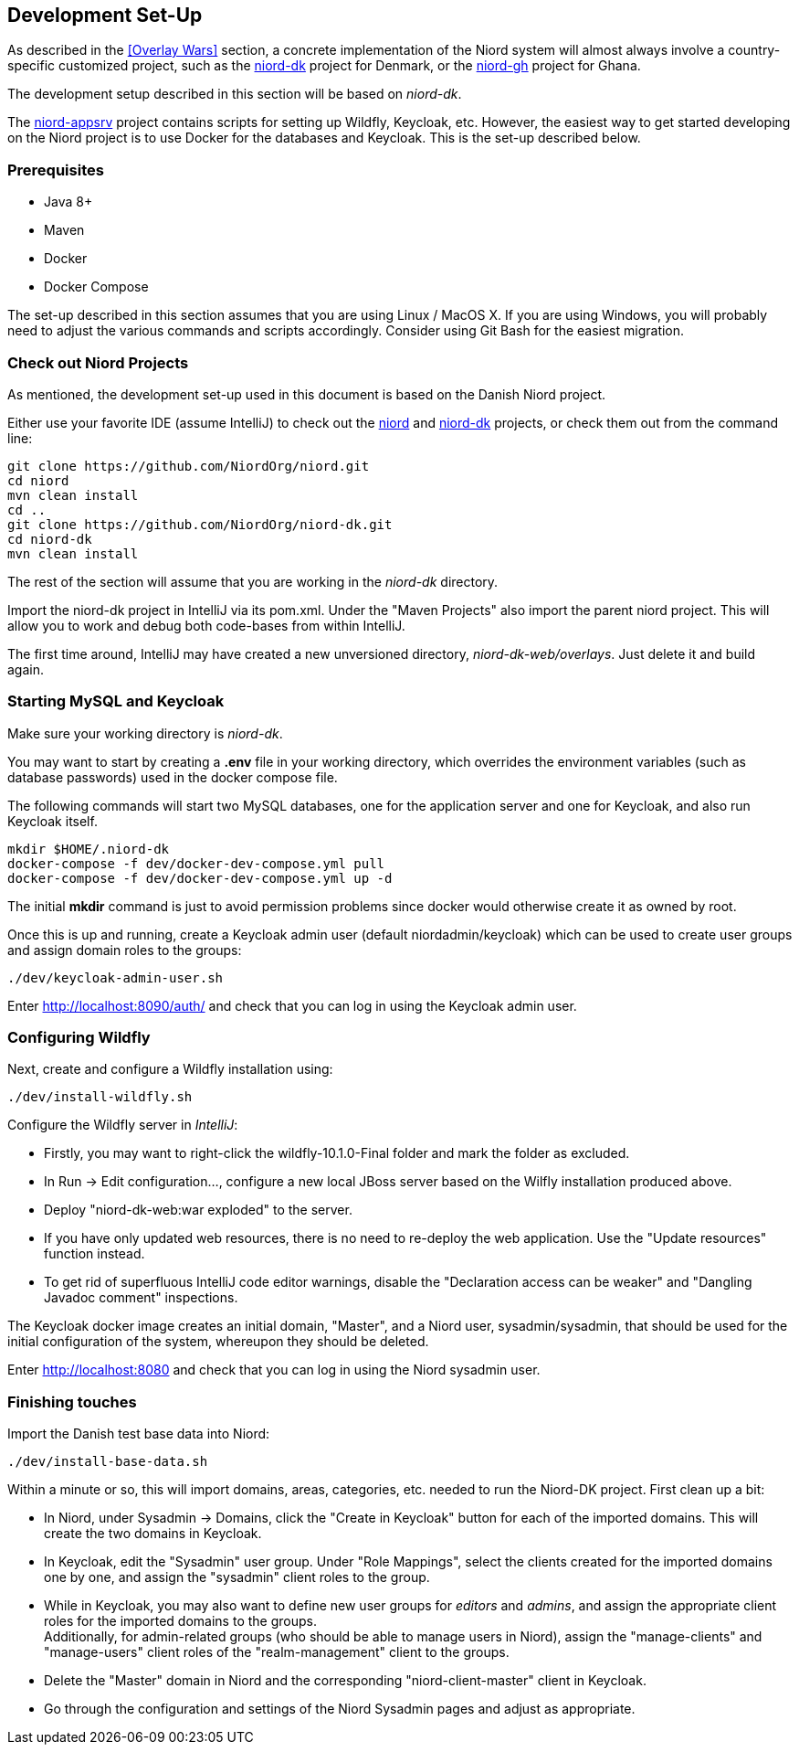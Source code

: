 
:imagesdir: images

== Development Set-Up

As described in the <<Overlay Wars>> section, a concrete implementation of the Niord system will almost
always involve a country-specific customized project, such as the
https://github.com/NiordOrg/niord-dk[niord-dk] project for Denmark, or the
https://github.com/GhanaNauticalnfo/niord-gh[niord-gh] project for Ghana.

The development setup described in this section will be based on _niord-dk_.

The https://github.com/NiordOrg/niord-appsrv[niord-appsrv] project contains scripts for
setting up Wildfly, Keycloak, etc.
However, the easiest way to get started developing on the Niord project is to use Docker for the databases
and Keycloak. This is the set-up described below.

=== Prerequisites

* Java 8+
* Maven
* Docker
* Docker Compose

The set-up described in this section assumes that you are using Linux / MacOS X.
If you are using Windows, you will probably need to adjust the various commands and scripts
accordingly. Consider using Git Bash for the easiest migration.

=== Check out Niord Projects

As mentioned, the development set-up used in this document is based on the Danish Niord project.

Either use your favorite IDE (assume IntelliJ) to check out the
https://github.com/NiordOrg/niord[niord] and
https://github.com/NiordOrg/niord-dk[niord-dk] projects, or check them out from the command line:


    git clone https://github.com/NiordOrg/niord.git
    cd niord
    mvn clean install
    cd ..
    git clone https://github.com/NiordOrg/niord-dk.git
    cd niord-dk
    mvn clean install

The rest of the section will assume that you are working in the _niord-dk_ directory.

Import the niord-dk project in IntelliJ via its pom.xml.
Under the "Maven Projects" also import the parent niord project. This will allow you to work and debug
both code-bases from within IntelliJ.

The first time around, IntelliJ may have created a new unversioned directory, _niord-dk-web/overlays_.
Just delete it and build again.

=== Starting MySQL and Keycloak

Make sure your working directory is _niord-dk_.

You may want to start by creating a *.env* file in your working directory,
which overrides the environment variables (such as database passwords) used in the docker compose file.

The following commands will start two MySQL databases, one for the application server
and one for Keycloak, and also run Keycloak itself.

    mkdir $HOME/.niord-dk
    docker-compose -f dev/docker-dev-compose.yml pull
    docker-compose -f dev/docker-dev-compose.yml up -d

The initial *mkdir* command is just to avoid permission problems since docker would otherwise create it as owned
by root.

Once this is up and running, create a Keycloak admin user (default niordadmin/keycloak)
which can be used to create user groups and assign domain roles to the groups:

    ./dev/keycloak-admin-user.sh

Enter http://localhost:8090/auth/ and check that you can log in using the Keycloak admin user.

=== Configuring Wildfly

Next, create and configure a Wildfly installation using:

    ./dev/install-wildfly.sh

Configure the Wildfly server in _IntelliJ_:

* Firstly, you may want to right-click the wildfly-10.1.0-Final folder and mark
  the folder as excluded.
* In Run -> Edit configuration..., configure a new local JBoss server based on the Wilfly
  installation produced above.
* Deploy "niord-dk-web:war exploded" to the server.
* If you have only updated web resources, there is no need to re-deploy the web application. Use the "Update resources"
  function instead.
* To get rid of superfluous IntelliJ code editor warnings, disable the "Declaration access can be weaker"
  and "Dangling Javadoc comment" inspections.

The Keycloak docker image creates an initial domain, "Master", and a Niord user, sysadmin/sysadmin,
that should be used for the initial configuration of the system, whereupon they should be
deleted.

Enter http://localhost:8080 and check that you can log in using the Niord sysadmin user.

=== Finishing touches

Import the Danish test base data into Niord:

    ./dev/install-base-data.sh

Within a minute or so, this will import domains, areas, categories, etc. needed to run the Niord-DK project.
First clean up a bit:

* In Niord, under Sysadmin -> Domains, click the "Create in Keycloak" button for each of the imported domains.
  This will create the two domains in Keycloak.
* In Keycloak, edit the "Sysadmin" user group. Under "Role Mappings", select the clients created for the
  imported domains one by one, and assign the "sysadmin" client roles to the group.
* While in Keycloak, you may also want to define new user groups for _editors_ and _admins_, and assign
  the appropriate client roles for the imported domains to the groups. +
  Additionally, for admin-related groups (who should be able to manage users in Niord), assign the
  "manage-clients" and "manage-users" client roles of the "realm-management" client to the groups.
* Delete the "Master" domain in Niord and the corresponding "niord-client-master" client in Keycloak.
* Go through the configuration and settings of the Niord Sysadmin pages and adjust as
  appropriate.


